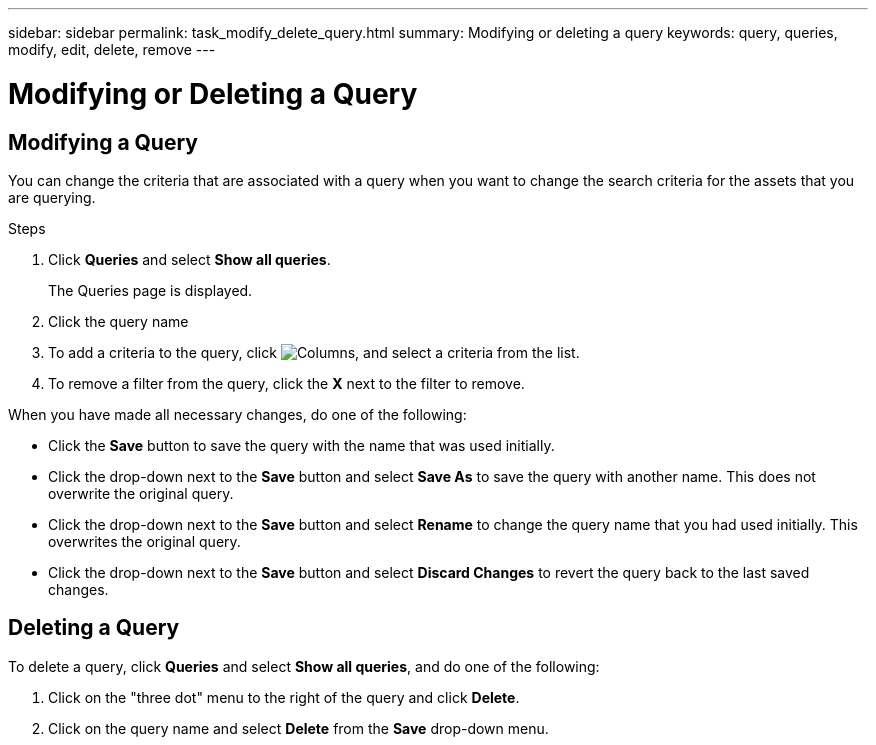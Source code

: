 ---
sidebar: sidebar
permalink: task_modify_delete_query.html
summary: Modifying or deleting a query
keywords: query, queries, modify, edit, delete, remove
---

= Modifying or Deleting a Query

:toc: macro
:hardbreaks:
:toclevels: 1
:nofooter:
:icons: font
:linkattrs:
:imagesdir: ./media/

== Modifying a Query

You can change the criteria that are associated with a query when you want to change the search criteria for the assets that you are querying.

.Steps
. Click *Queries* and select *Show all queries*.
+
The Queries page is displayed.
. Click the query name
. To add a criteria to the query, click image:GearIcon.png[Columns], and select a criteria from the list.
. To remove a filter from the query, click the *X* next to the filter to remove.

When you have made all necessary changes, do one of the following:

* Click the *Save* button to save the query with the name that was used initially.
* Click the drop-down next to the *Save* button and select *Save As* to save the query with another name. This does not overwrite the original query.
* Click the drop-down next to the *Save* button and select *Rename* to change the query name that you had used initially. This overwrites the original query.
* Click the drop-down next to the *Save* button and select *Discard Changes* to revert the query back to the last saved changes.

== Deleting a Query
To delete a query, click *Queries* and select *Show all queries*, and do one of the following:

. Click on the "three dot" menu to the right of the query and click *Delete*.
. Click on the query name and select *Delete* from the *Save* drop-down menu.



